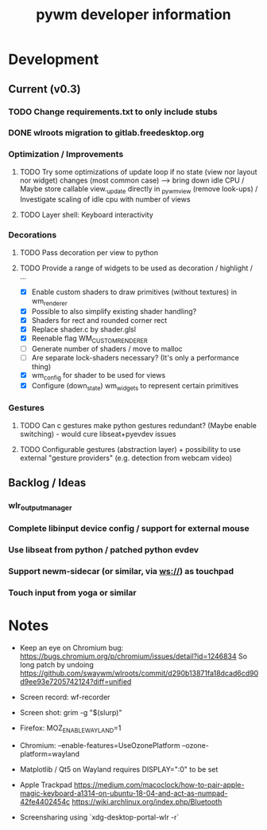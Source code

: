#+TITLE: pywm developer information

* Development
** Current (v0.3)
*** TODO Change requirements.txt to only include stubs
*** DONE wlroots migration to gitlab.freedesktop.org

*** Optimization / Improvements
**** TODO Try some optimizations of update loop if no state (view nor layout nor widget) changes (most common case) --> bring down idle CPU / Maybe store callable view._update directly in _pywm_view (remove look-ups) / Investigate scaling of idle cpu with number of views
**** TODO Layer shell: Keyboard interactivity

*** Decorations
**** TODO Pass decoration per view to python
**** TODO Provide a range of widgets to be used as decoration / highlight / ...
- [X] Enable custom shaders to draw primitives (without textures) in wm_renderer
- [X] Possible to also simplify existing shader handling?
- [X] Shaders for rect and rounded corner rect
- [X] Replace shader.c by shader.glsl
- [X] Reenable flag WM_CUSTOM_RENDERER
- [ ] Generate number of shaders / move to malloc
- [ ] Are separate lock-shaders necessary? (It's only a performance thing)
- [X] wm_config for shader to be used for views
- [X] Configure (down_state) wm_widgets to represent certain primitives

*** Gestures
**** TODO Can c gestures make python gestures redundant? (Maybe enable switching) - would cure libseat+pyevdev issues
**** TODO Configurable gestures (abstraction layer) + possibility to use external "gesture providers" (e.g. detection from webcam video)

** Backlog / Ideas
*** wlr_output_manager
*** Complete libinput device config / support for external mouse
*** Use libseat from python / patched python evdev
*** Support newm-sidecar (or similar, via ws://) as touchpad
*** Touch input from yoga or similar


* Notes
- Keep an eye on Chromium bug: https://bugs.chromium.org/p/chromium/issues/detail?id=1246834 So long patch by undoing https://github.com/swaywm/wlroots/commit/d290b13871fa18dcad6cd90d9ee93e7205742124?diff=unified

- Screen record: wf-recorder
- Screen shot: grim -g "$(slurp)"
- Firefox: MOZ_ENABLE_WAYLAND=1
- Chromium: --enable-features=UseOzonePlatform --ozone-platform=wayland
- Matplotlib / Qt5 on Wayland requires DISPLAY=":0" to be set
- Apple Trackpad
        https://medium.com/macoclock/how-to-pair-apple-magic-keyboard-a1314-on-ubuntu-18-04-and-act-as-numpad-42fe4402454c
        https://wiki.archlinux.org/index.php/Bluetooth

- Screensharing using `xdg-desktop-portal-wlr -r`
